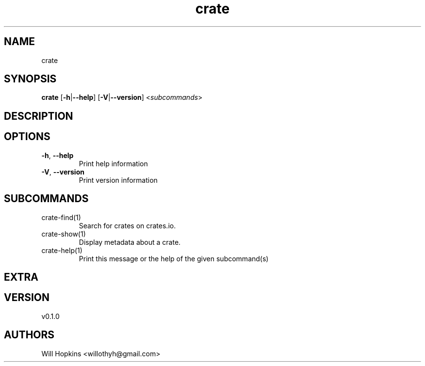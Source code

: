 .ie \n(.g .ds Aq \(aq
.el .ds Aq '
.TH crate 1  "crate 0.1.0" 
.SH NAME
crate
.SH SYNOPSIS
\fBcrate\fR [\fB\-h\fR|\fB\-\-help\fR] [\fB\-V\fR|\fB\-\-version\fR] <\fIsubcommands\fR>
.SH DESCRIPTION
.SH OPTIONS
.TP
\fB\-h\fR, \fB\-\-help\fR
Print help information
.TP
\fB\-V\fR, \fB\-\-version\fR
Print version information
.SH SUBCOMMANDS
.TP
crate\-find(1)
Search for crates on crates.io.
.TP
crate\-show(1)
Display metadata about a crate.
.TP
crate\-help(1)
Print this message or the help of the given subcommand(s)
.SH EXTRA
.SH VERSION
v0.1.0
.SH AUTHORS
Will Hopkins <willothyh@gmail.com>
